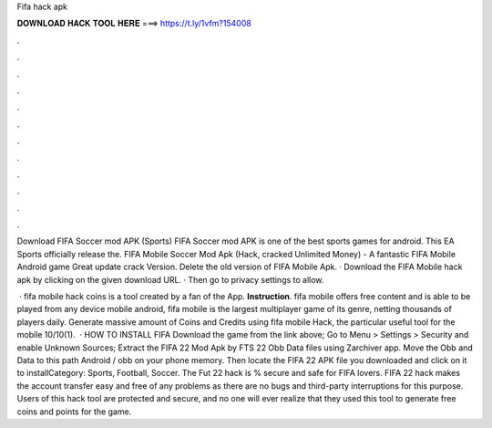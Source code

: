 Fifa hack apk



𝐃𝐎𝐖𝐍𝐋𝐎𝐀𝐃 𝐇𝐀𝐂𝐊 𝐓𝐎𝐎𝐋 𝐇𝐄𝐑𝐄 ===> https://t.ly/1vfm?154008



.



.



.



.



.



.



.



.



.



.



.



.

Download FIFA Soccer mod APK (Sports) FIFA Soccer mod APK is one of the best sports games for android. This EA Sports officially release the. FIFA Mobile Soccer Mod Apk (Hack, cracked Unlimited Money) - A fantastic FIFA Mobile Android game Great update crack Version. Delete the old version of FIFA Mobile Apk. · Download the FIFA Mobile hack apk by clicking on the given download URL. · Then go to privacy settings to allow.

 · fifa mobile hack coins is a tool created by a fan of the App. **Instruction**. fifa mobile offers free content and is able to be played from any device mobile android, fifa mobile is the largest multiplayer game of its genre, netting thousands of players daily. Generate massive amount of Coins and Credits using fifa mobile Hack, the particular useful tool for the mobile 10/10(1).  · HOW TO INSTALL FIFA Download the game from the link above; Go to Menu > Settings > Security and enable Unknown Sources; Extract the FIFA 22 Mod Apk by FTS 22 Obb Data files using Zarchiver app. Move the Obb and Data to this path Android / obb on your phone memory. Then locate the FIFA 22 APK file you downloaded and click on it to installCategory: Sports, Football, Soccer. The Fut 22 hack is % secure and safe for FIFA lovers. FIFA 22 hack makes the account transfer easy and free of any problems as there are no bugs and third-party interruptions for this purpose. Users of this hack tool are protected and secure, and no one will ever realize that they used this tool to generate free coins and points for the game.
